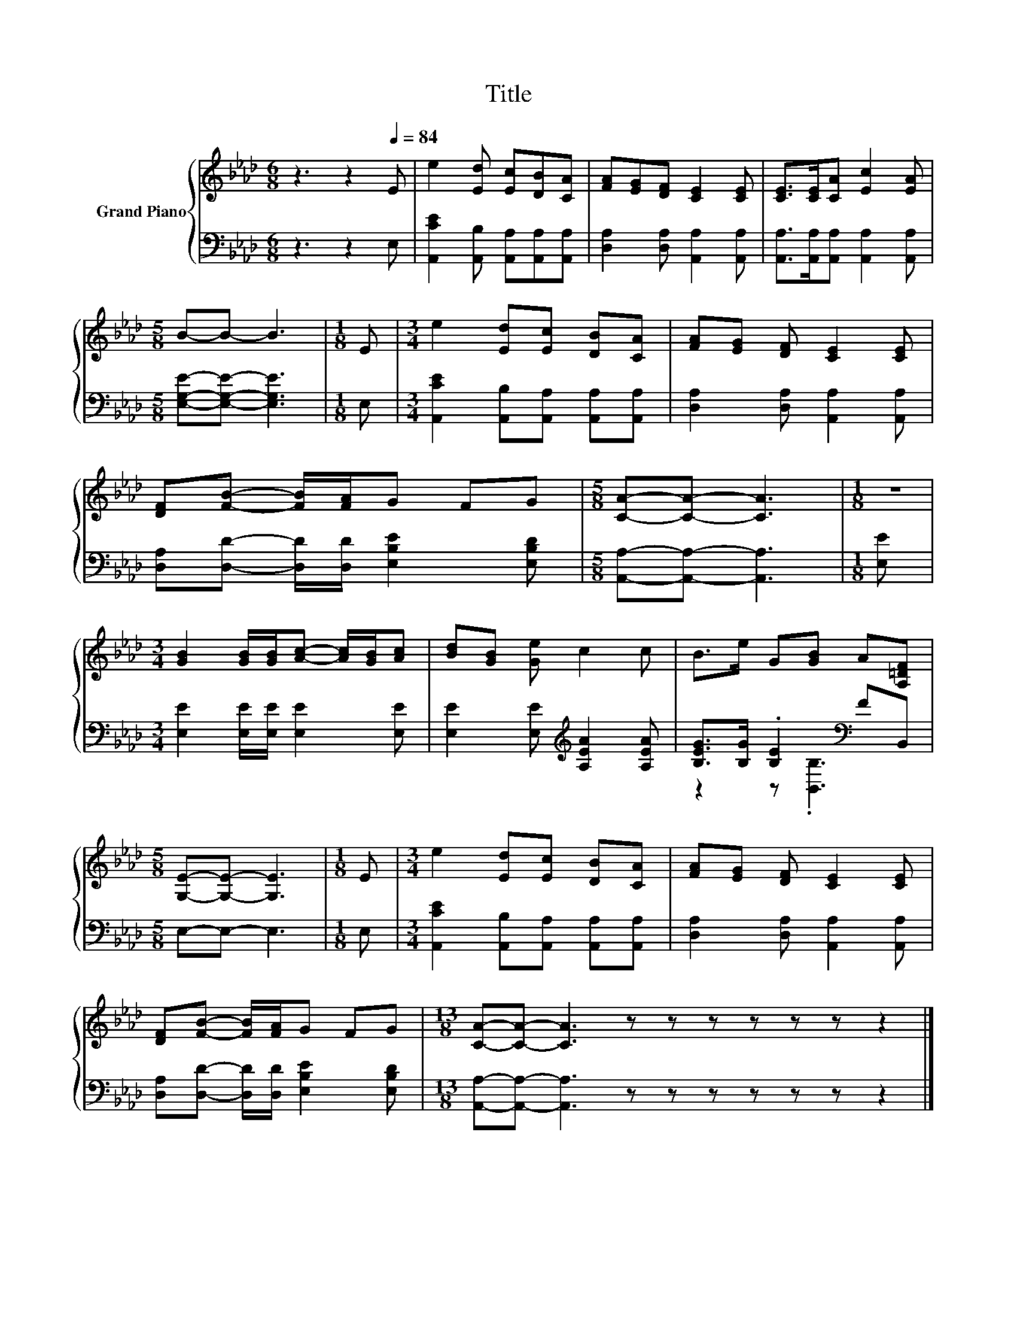 X:1
T:Title
%%score { 1 | ( 2 3 ) }
L:1/8
M:6/8
K:Ab
V:1 treble nm="Grand Piano"
V:2 bass 
V:3 bass 
V:1
 z3 z2[Q:1/4=84] E | e2 [Ed] [Ec][DB][CA] | [FA][EG][DF] [CE]2 [CE] | [CE]>[CE][CA] [Ec]2 [EA] | %4
[M:5/8] B-B- B3 |[M:1/8] E |[M:3/4] e2 [Ed][Ec] [DB][CA] | [FA][EG] [DF] [CE]2 [CE] | %8
 [DF][FB]- [FB]/[FA]/G FG |[M:5/8] [CA]-[CA]- [CA]3 |[M:1/8] z | %11
[M:3/4] [GB]2 [GB]/[GB]/[Ac]- [Ac]/[GB]/[Ac] | [Bd][GB] [Ge] c2 c | B>e G[GB] A[A,=DF] | %14
[M:5/8] [G,E]-[G,E]- [G,E]3 |[M:1/8] E |[M:3/4] e2 [Ed][Ec] [DB][CA] | [FA][EG] [DF] [CE]2 [CE] | %18
 [DF][FB]- [FB]/[FA]/G FG |[M:13/8] [CA]-[CA]- [CA]3 z z z z z z z2 |] %20
V:2
 z3 z2 E, | [A,,CE]2 [A,,B,] [A,,A,][A,,A,][A,,A,] | [D,A,]2 [D,A,] [A,,A,]2 [A,,A,] | %3
 [A,,A,]>[A,,A,][A,,A,] [A,,A,]2 [A,,A,] |[M:5/8] [E,G,E]-[E,G,E]- [E,G,E]3 |[M:1/8] E, | %6
[M:3/4] [A,,CE]2 [A,,B,][A,,A,] [A,,A,][A,,A,] | [D,A,]2 [D,A,] [A,,A,]2 [A,,A,] | %8
 [D,A,][D,D]- [D,D]/[D,D]/ [E,B,E]2 [E,B,D] |[M:5/8] [A,,A,]-[A,,A,]- [A,,A,]3 |[M:1/8] [E,E] | %11
[M:3/4] [E,E]2 [E,E]/[E,E]/ [E,E]2 [E,E] | [E,E]2 [E,E][K:treble] [A,EA]2 [A,EA] | %13
 [B,EG]>[B,G] .[B,E]2[K:bass] FB,, |[M:5/8] E,-E,- E,3 |[M:1/8] E, | %16
[M:3/4] [A,,CE]2 [A,,B,][A,,A,] [A,,A,][A,,A,] | [D,A,]2 [D,A,] [A,,A,]2 [A,,A,] | %18
 [D,A,][D,D]- [D,D]/[D,D]/ [E,B,E]2 [E,B,D] |[M:13/8] [A,,A,]-[A,,A,]- [A,,A,]3 z z z z z z z2 |] %20
V:3
 x6 | x6 | x6 | x6 |[M:5/8] x5 |[M:1/8] x |[M:3/4] x6 | x6 | x6 |[M:5/8] x5 |[M:1/8] x | %11
[M:3/4] x6 | x3[K:treble] x3 | z2 z[K:bass] .[B,,B,]3 |[M:5/8] x5 |[M:1/8] x |[M:3/4] x6 | x6 | %18
 x6 |[M:13/8] x13 |] %20

